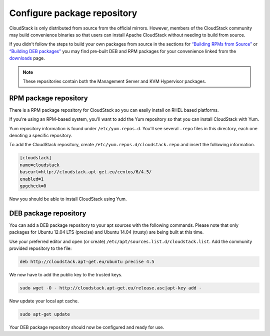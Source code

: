 .. Licensed to the Apache Software Foundation (ASF) under one
   or more contributor license agreements.  See the NOTICE file
   distributed with this work for additional information#
   regarding copyright ownership.  The ASF licenses this file
   to you under the Apache License, Version 2.0 (the
   "License"); you may not use this file except in compliance
   with the License.  You may obtain a copy of the License at
   http://www.apache.org/licenses/LICENSE-2.0
   Unless required by applicable law or agreed to in writing,
   software distributed under the License is distributed on an
   "AS IS" BASIS, WITHOUT WARRANTIES OR CONDITIONS OF ANY
   KIND, either express or implied.  See the License for the
   specific language governing permissions and limitations
   under the License.

Configure package repository
^^^^^^^^^^^^^^^^^^^^^^^^^^^^

CloudStack is only distributed from source from the official mirrors.
However, members of the CloudStack community may build convenience
binaries so that users can install Apache CloudStack without needing to
build from source.

If you didn't follow the steps to build your own packages from source in
the sections for `“Building RPMs from Source” 
<building_from_source.html#building-rpms-from-source>`_ or 
`“Building DEB packages” <building_from_source.html#building-deb-packages>`_ 
you may find pre-built DEB and RPM packages for your convenience linked from 
the `downloads <http://cloudstack.apache.org/downloads.html>`_ page.

.. note::
   These repositories contain both the Management Server and KVM Hypervisor 
   packages.

RPM package repository
~~~~~~~~~~~~~~~~~~~~~~

There is a RPM package repository for CloudStack so you can easily
install on RHEL based platforms.

If you're using an RPM-based system, you'll want to add the Yum
repository so that you can install CloudStack with Yum.

Yum repository information is found under ``/etc/yum.repos.d``. You'll
see several ``.repo`` files in this directory, each one denoting a
specific repository.

To add the CloudStack repository, create
``/etc/yum.repos.d/cloudstack.repo`` and insert the following
information.

.. sourcecode:: bash

   [cloudstack]
   name=cloudstack
   baseurl=http://cloudstack.apt-get.eu/centos/6/4.5/
   enabled=1
   gpgcheck=0

Now you should be able to install CloudStack using Yum.


DEB package repository
~~~~~~~~~~~~~~~~~~~~~~

You can add a DEB package repository to your apt sources with the
following commands. Please note that only packages for Ubuntu 12.04 LTS
(precise) and Ubuntu 14.04 (trusty) are being built at this time.

Use your preferred editor and open (or create)
``/etc/apt/sources.list.d/cloudstack.list``. Add the community provided
repository to the file:

.. sourcecode:: bash

   deb http://cloudstack.apt-get.eu/ubuntu precise 4.5

We now have to add the public key to the trusted keys.

.. sourcecode:: bash

   sudo wget -O - http://cloudstack.apt-get.eu/release.asc|apt-key add -

Now update your local apt cache.

.. sourcecode:: bash

   sudo apt-get update

Your DEB package repository should now be configured and ready for use.


